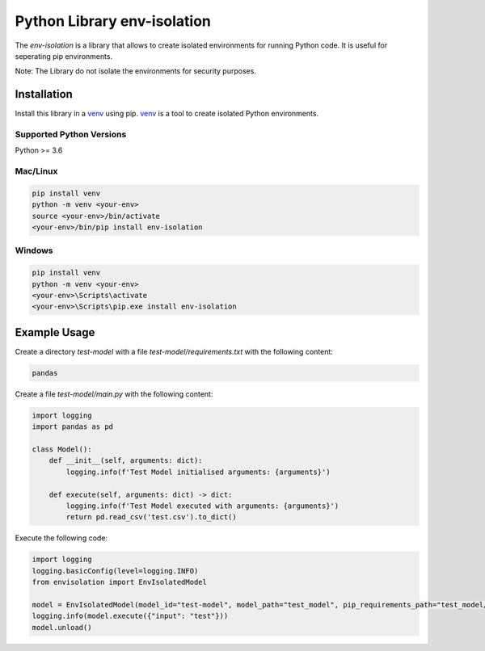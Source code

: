 Python Library env-isolation
========================================

The `env-isolation` is a library that allows to create isolated environments for running Python code. It is useful for seperating pip environments.

Note: The Library do not isolate the environments for security purposes.


Installation
~~~~~~~~~~~~

Install this library in a `venv`_ using pip. `venv`_ is a tool to
create isolated Python environments.

.. _`venv`: https://docs.python.org/3/library/venv.html


Supported Python Versions
^^^^^^^^^^^^^^^^^^^^^^^^^
Python >= 3.6

Mac/Linux
^^^^^^^^^

.. code-block:: console

    pip install venv
    python -m venv <your-env>
    source <your-env>/bin/activate
    <your-env>/bin/pip install env-isolation

Windows
^^^^^^^

.. code-block:: console

    pip install venv
    python -m venv <your-env>
    <your-env>\Scripts\activate
    <your-env>\Scripts\pip.exe install env-isolation

Example Usage
~~~~~~~~~~~~~

Create a directory `test-model` with a file `test-model/requirements.txt` with the following content:

.. code-block:: text

    pandas

Create a file `test-model/main.py` with the following content:

.. code-block:: python
    
    import logging
    import pandas as pd

    class Model():
        def __init__(self, arguments: dict):
            logging.info(f'Test Model initialised arguments: {arguments}')
            
        def execute(self, arguments: dict) -> dict:
            logging.info(f'Test Model executed with arguments: {arguments}')
            return pd.read_csv('test.csv').to_dict()

Execute the following code:

.. code-block:: python

    import logging
    logging.basicConfig(level=logging.INFO)
    from envisolation import EnvIsolatedModel

    model = EnvIsolatedModel(model_id="test-model", model_path="test_model", pip_requirements_path="test_model/requirements.txt", model_arguments={"test_argument":1})
    logging.info(model.execute({"input": "test"}))
    model.unload()